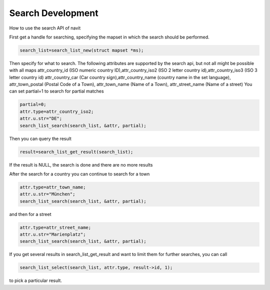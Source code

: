 .. _search_development:

Search Development
==================

How to use the search API of navit

First get a handle for searching, specifying the mapset in which the
search should be performed.

.. code:: c

    search_list=search_list_new(struct mapset *ms);

Then specify for what to search. The following attributes are supported
by the search api, but not all might be possible with all maps
attr_country_id (ISO numeric country ID),attr_country_iso2 (ISO 2 letter
country id),attr_country_iso3 (ISO 3 letter country id) attr_country_car
(Car country sign),attr_country_name (country name in the set language),
attr_town_postal (Postal Code of a Town), attr_town_name (Name of a
Town), attr_street_name (Name of a street) You can set partial=1 to
search for partial matches

.. code:: c

    partial=0;
    attr.type=attr_country_iso2;
    attr.u.str="DE";
    search_list_search(search_list, &attr, partial);

Then you can query the result

.. code:: c

    result=search_list_get_result(search_list);

If the result is NULL, the search is done and there are no more results

After the search for a country you can continue to search for a town

.. code:: c

    attr.type=attr_town_name;
    attr.u.str="München";
    search_list_search(search_list, &attr, partial);

and then for a street

.. code:: c

    attr.type=attr_street_name;
    attr.u.str="Marienplatz";
    search_list_search(search_list, &attr, partial);

If you get several results in search_list_get_result and want to limit
them for further searches, you can call

.. code:: c

    search_list_select(search_list, attr.type, result->id, 1);

to pick a particular result.
